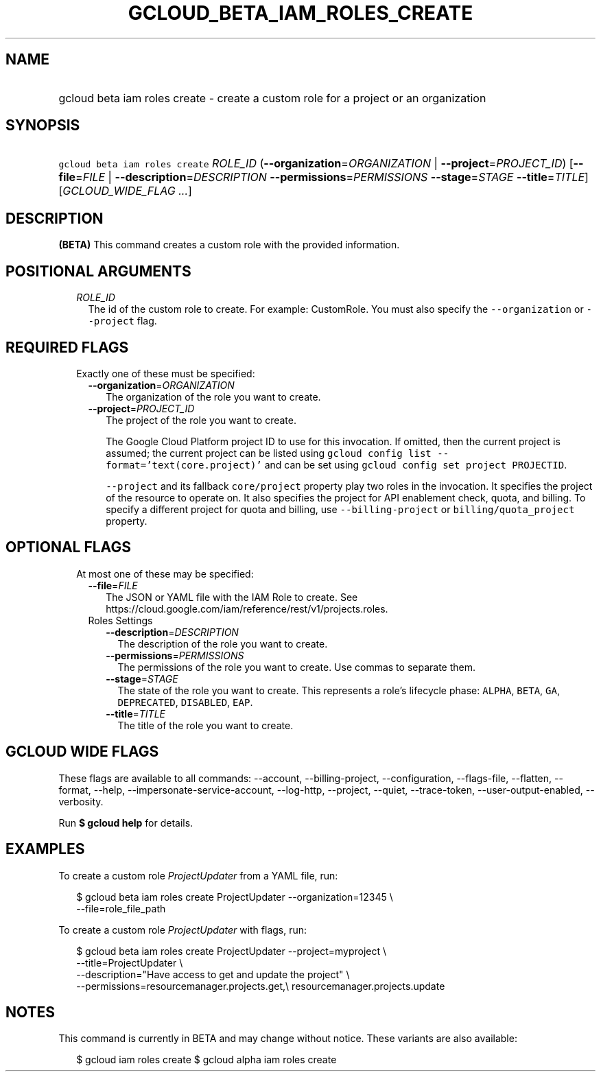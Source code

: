 
.TH "GCLOUD_BETA_IAM_ROLES_CREATE" 1



.SH "NAME"
.HP
gcloud beta iam roles create \- create a custom role for a project or an organization



.SH "SYNOPSIS"
.HP
\f5gcloud beta iam roles create\fR \fIROLE_ID\fR (\fB\-\-organization\fR=\fIORGANIZATION\fR\ |\ \fB\-\-project\fR=\fIPROJECT_ID\fR) [\fB\-\-file\fR=\fIFILE\fR\ |\ \fB\-\-description\fR=\fIDESCRIPTION\fR\ \fB\-\-permissions\fR=\fIPERMISSIONS\fR\ \fB\-\-stage\fR=\fISTAGE\fR\ \fB\-\-title\fR=\fITITLE\fR] [\fIGCLOUD_WIDE_FLAG\ ...\fR]



.SH "DESCRIPTION"

\fB(BETA)\fR This command creates a custom role with the provided information.



.SH "POSITIONAL ARGUMENTS"

.RS 2m
.TP 2m
\fIROLE_ID\fR
The id of the custom role to create. For example: CustomRole. You must also
specify the \f5\-\-organization\fR or \f5\-\-project\fR flag.


.RE
.sp

.SH "REQUIRED FLAGS"

.RS 2m
.TP 2m

Exactly one of these must be specified:

.RS 2m
.TP 2m
\fB\-\-organization\fR=\fIORGANIZATION\fR
The organization of the role you want to create.

.TP 2m
\fB\-\-project\fR=\fIPROJECT_ID\fR
The project of the role you want to create.

The Google Cloud Platform project ID to use for this invocation. If omitted,
then the current project is assumed; the current project can be listed using
\f5gcloud config list \-\-format='text(core.project)'\fR and can be set using
\f5gcloud config set project PROJECTID\fR.

\f5\-\-project\fR and its fallback \f5core/project\fR property play two roles in
the invocation. It specifies the project of the resource to operate on. It also
specifies the project for API enablement check, quota, and billing. To specify a
different project for quota and billing, use \f5\-\-billing\-project\fR or
\f5billing/quota_project\fR property.


.RE
.RE
.sp

.SH "OPTIONAL FLAGS"

.RS 2m
.TP 2m

At most one of these may be specified:

.RS 2m
.TP 2m
\fB\-\-file\fR=\fIFILE\fR
The JSON or YAML file with the IAM Role to create. See
https://cloud.google.com/iam/reference/rest/v1/projects.roles.

.TP 2m

Roles Settings

.RS 2m
.TP 2m
\fB\-\-description\fR=\fIDESCRIPTION\fR
The description of the role you want to create.

.TP 2m
\fB\-\-permissions\fR=\fIPERMISSIONS\fR
The permissions of the role you want to create. Use commas to separate them.

.TP 2m
\fB\-\-stage\fR=\fISTAGE\fR
The state of the role you want to create. This represents a role's lifecycle
phase: \f5ALPHA\fR, \f5BETA\fR, \f5GA\fR, \f5DEPRECATED\fR, \f5DISABLED\fR,
\f5EAP\fR.

.TP 2m
\fB\-\-title\fR=\fITITLE\fR
The title of the role you want to create.


.RE
.RE
.RE
.sp

.SH "GCLOUD WIDE FLAGS"

These flags are available to all commands: \-\-account, \-\-billing\-project,
\-\-configuration, \-\-flags\-file, \-\-flatten, \-\-format, \-\-help,
\-\-impersonate\-service\-account, \-\-log\-http, \-\-project, \-\-quiet,
\-\-trace\-token, \-\-user\-output\-enabled, \-\-verbosity.

Run \fB$ gcloud help\fR for details.



.SH "EXAMPLES"

To create a custom role \f5\fIProjectUpdater\fR\fR from a YAML file, run:

.RS 2m
$ gcloud beta iam roles create ProjectUpdater \-\-organization=12345 \e
    \-\-file=role_file_path
.RE

To create a custom role \f5\fIProjectUpdater\fR\fR with flags, run:

.RS 2m
$ gcloud beta iam roles create ProjectUpdater \-\-project=myproject \e
    \-\-title=ProjectUpdater \e
    \-\-description="Have access to get and update the project" \e
    \-\-permissions=resourcemanager.projects.get,\e
resourcemanager.projects.update
.RE



.SH "NOTES"

This command is currently in BETA and may change without notice. These variants
are also available:

.RS 2m
$ gcloud iam roles create
$ gcloud alpha iam roles create
.RE

